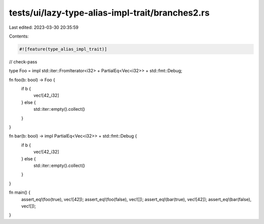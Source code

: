 tests/ui/lazy-type-alias-impl-trait/branches2.rs
================================================

Last edited: 2023-03-30 20:35:59

Contents:

.. code-block:: rs

    #![feature(type_alias_impl_trait)]

// check-pass

type Foo = impl std::iter::FromIterator<i32> + PartialEq<Vec<i32>> + std::fmt::Debug;

fn foo(b: bool) -> Foo {
    if b {
        vec![42_i32]
    } else {
        std::iter::empty().collect()
    }
}

fn bar(b: bool) -> impl PartialEq<Vec<i32>> + std::fmt::Debug {
    if b {
        vec![42_i32]
    } else {
        std::iter::empty().collect()
    }
}

fn main() {
    assert_eq!(foo(true), vec![42]);
    assert_eq!(foo(false), vec![]);
    assert_eq!(bar(true), vec![42]);
    assert_eq!(bar(false), vec![]);
}


